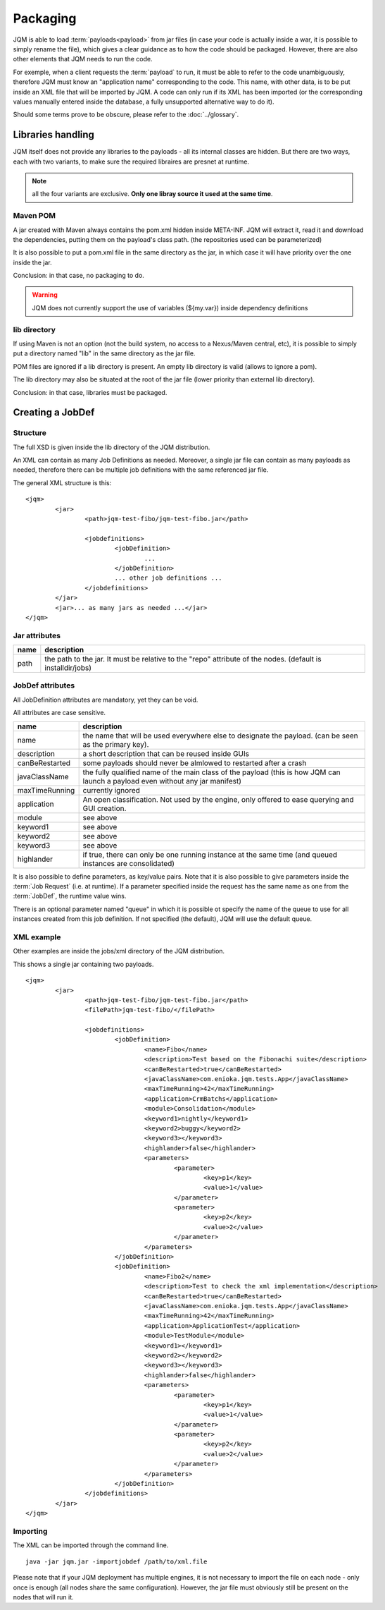﻿Packaging
################

JQM is able to load :term:`payloads<payload>` from jar files (in case your code is actually inside a war, it is possible to simply rename the file), which gives
a clear guidance as to how the code should be packaged. However, there are also other elements that JQM needs to run the code.

For exemple, when a client requests the :term:`payload` to run, it must be able to refer to the code unambiguously, therefore JQM must know
an "application name" corresponding to the code. This name, with other data, is to be put inside an XML file that will be imported
by JQM. A code can only run if its XML has been imported (or the corresponding values manually entered inside the database, a fully 
unsupported alternative way to do it).

Should some terms prove to be obscure, please refer to the :doc:`../glossary`.

Libraries handling
**************************

JQM itself does not provide any libraries to the payloads - all its internal classes are hidden. But there are two ways, each with two variants, to make sure the required
libraires are presnet at runtime.

.. note:: all the four variants are exclusive. **Only one libray source it used at the same time**.

Maven POM
++++++++++++++++

A jar created with Maven always contains the pom.xml hidden inside META-INF. JQM will extract it, read it and download the dependencies,
putting them on the payload's class path. (the repositories used can be parameterized)

It is also possible to put a pom.xml file in the same directory as the jar, in which case it will have priority over the one inside the jar.

Conclusion: in that case, no packaging to do.

.. warning:: JQM does not currently support the use of variables (${my.var}) inside dependency definitions

lib directory
+++++++++++++++++

If using Maven is not an option (not the build system, no access to a Nexus/Maven central, etc), it is possible to simply put a directory
named "lib" in the same directory as the jar file. 

POM files are ignored if a lib directory is present. An empty lib directory is valid (allows to ignore a pom).

The lib directory may also be situated at the root of the jar file (lower priority than external lib directory).

Conclusion: in that case, libraries must be packaged.

Creating a JobDef
*********************

Structure 
++++++++++++++++

.. highlight:: xml

The full XSD is given inside the lib directory of the JQM distribution.

An XML can contain as many Job Definitions as needed. Moreover, a single jar file can contain as many payloads as needed, therefore there
can be multiple job definitions with the same referenced jar file.

The general XML structure is this::

	<jqm>
		<jar>
			<path>jqm-test-fibo/jqm-test-fibo.jar</path>

			<jobdefinitions>
				<jobDefinition>
					...
				</jobDefinition>
				... other job definitions ...
			</jobdefinitions>
		</jar>
		<jar>... as many jars as needed ...</jar>
	</jqm>


Jar attributes
+++++++++++++++++++++

+------------+-------------------------------------------------------------------------------------------------------------+
| name       | description                                                                                                 |
+============+=============================================================================================================+
| path       | the path to the jar. It must be relative to the "repo" attribute of the nodes. (default is installdir/jobs) |
+------------+-------------------------------------------------------------------------------------------------------------+

.. versionadded:: 1.1.6
	There used to be a field named "filePath" that was redundant. It is no longer used and should not be specified in new xmls.
	For existing files, the field is simply ignored so there is no need to modify the files.

JobDef attributes
+++++++++++++++++++++++

All JobDefinition attributes are mandatory, yet they can be void.

All attributes are case sensitive.

+----------------+--------------------------------------------------------------------------------------------------------------------------------+
| name           | description                                                                                                                    |
+================+================================================================================================================================+
| name           | the name that will be used everywhere else to designate the payload. (can be seen as the primary key).                         |
+----------------+--------------------------------------------------------------------------------------------------------------------------------+
| description    | a short description that can be reused inside GUIs                                                                             |
+----------------+--------------------------------------------------------------------------------------------------------------------------------+
| canBeRestarted | some payloads should never be almlowed to restarted after a crash                                                              |
+----------------+--------------------------------------------------------------------------------------------------------------------------------+
| javaClassName  | the fully qualified name of the main class of the payload (this is how JQM can launch a payload even without any jar manifest) |
+----------------+--------------------------------------------------------------------------------------------------------------------------------+
| maxTimeRunning | currently ignored                                                                                                              |
+----------------+--------------------------------------------------------------------------------------------------------------------------------+
| application    | An open classification. Not used by the engine, only offered to ease querying and GUI creation.                                |
+----------------+--------------------------------------------------------------------------------------------------------------------------------+
| module         | see above                                                                                                                      |
+----------------+--------------------------------------------------------------------------------------------------------------------------------+
| keyword1       | see above                                                                                                                      |
+----------------+--------------------------------------------------------------------------------------------------------------------------------+
| keyword2       | see above                                                                                                                      |
+----------------+--------------------------------------------------------------------------------------------------------------------------------+
| keyword3       | see above                                                                                                                      |
+----------------+--------------------------------------------------------------------------------------------------------------------------------+
| highlander     | if true, there can only be one running instance at the same time (and queued instances are consolidated)                       |
+----------------+--------------------------------------------------------------------------------------------------------------------------------+

It is also possible to define parameters, as key/value pairs. Note that it is also possible to give parameters inside the :term:`Job Request` (i.e. at runtime).
If a parameter specified inside the request has the same name as one from the :term:`JobDef`, the runtime value wins.

There is an optional parameter named "queue" in which it is possible ot specify the name of the queue to use for all instances created from this job definition. If not
specified (the default), JQM will use the default queue.

XML example
+++++++++++++++++++

Other examples are inside the jobs/xml directory of the JQM distribution.

This shows a single jar containing two payloads. ::

	<jqm>
		<jar>
			<path>jqm-test-fibo/jqm-test-fibo.jar</path>
			<filePath>jqm-test-fibo/</filePath>

			<jobdefinitions>
				<jobDefinition>
					<name>Fibo</name>
					<description>Test based on the Fibonachi suite</description>
					<canBeRestarted>true</canBeRestarted>
					<javaClassName>com.enioka.jqm.tests.App</javaClassName>
					<maxTimeRunning>42</maxTimeRunning>
					<application>CrmBatchs</application>
					<module>Consolidation</module>
					<keyword1>nightly</keyword1>
					<keyword2>buggy</keyword2>
					<keyword3></keyword3>
					<highlander>false</highlander>
					<parameters>
						<parameter>
							<key>p1</key>
							<value>1</value>
						</parameter>
						<parameter>
							<key>p2</key>
							<value>2</value>
						</parameter>
					</parameters>
				</jobDefinition>
				<jobDefinition>
					<name>Fibo2</name>
					<description>Test to check the xml implementation</description>
					<canBeRestarted>true</canBeRestarted>
					<javaClassName>com.enioka.jqm.tests.App</javaClassName>
					<maxTimeRunning>42</maxTimeRunning>
					<application>ApplicationTest</application>
					<module>TestModule</module>
					<keyword1></keyword1>
					<keyword2></keyword2>
					<keyword3></keyword3>
					<highlander>false</highlander>
					<parameters>
						<parameter>
							<key>p1</key>
							<value>1</value>
						</parameter>
						<parameter>
							<key>p2</key>
							<value>2</value>
						</parameter>
					</parameters>
				</jobDefinition>
			</jobdefinitions>
		</jar>
	</jqm>

Importing
+++++++++++++++

The XML can be imported through the command line. ::

	java -jar jqm.jar -importjobdef /path/to/xml.file

Please note that if your JQM deployment has multiple engines, it is not necessary to import the file on each node - only once is enough
(all nodes share the same configuration). However, the jar file must obviously still be present on the nodes that will run it.
